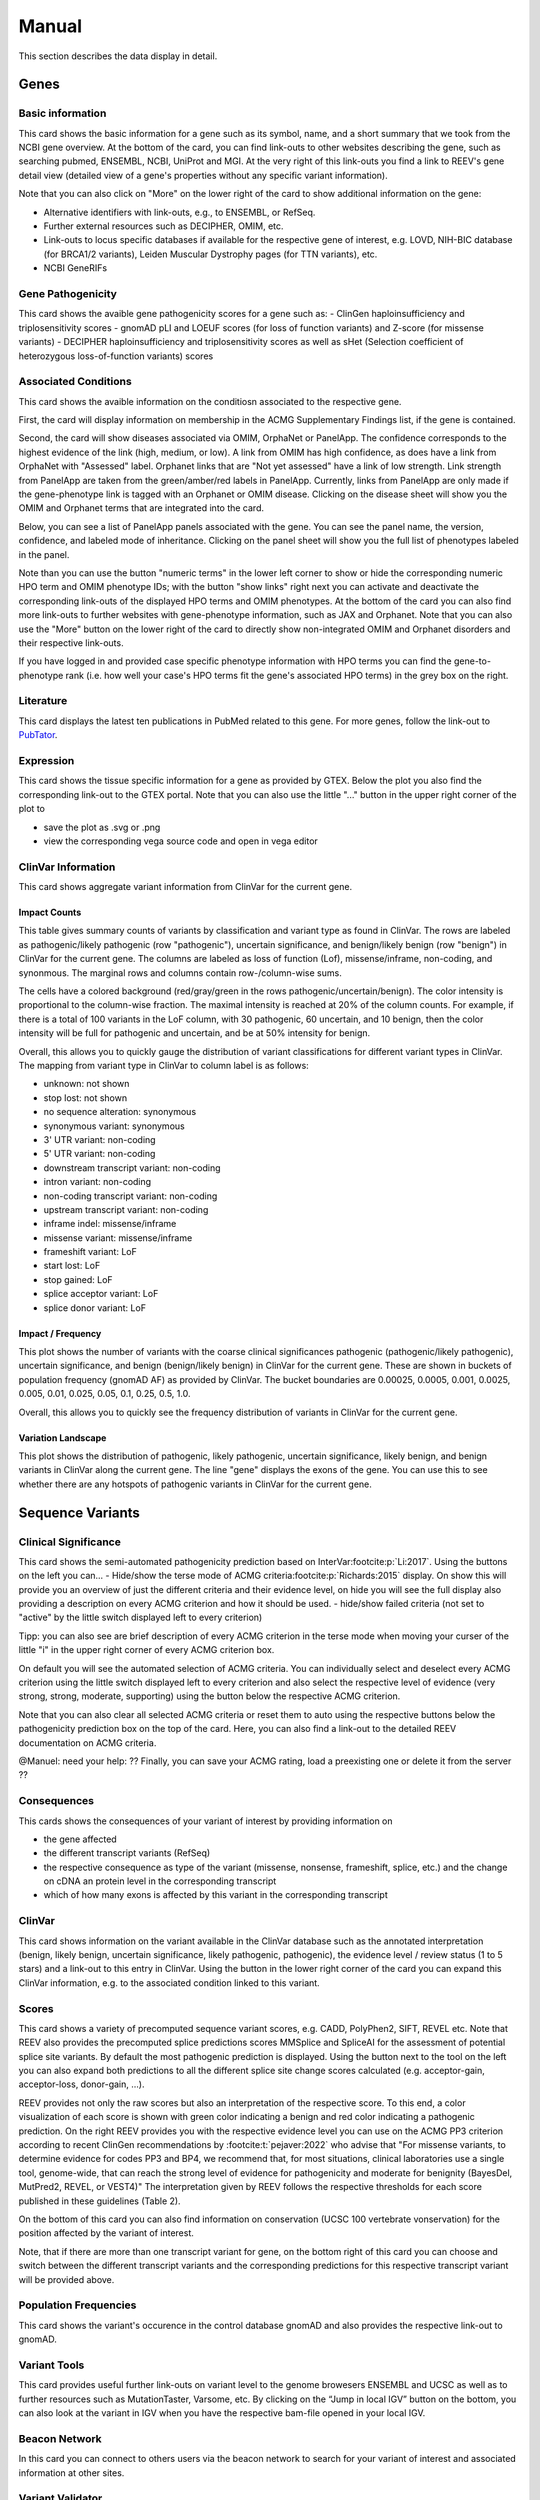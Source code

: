 .. _doc_manual:

======
Manual
======

This section describes the data display in detail.

.. _doc_manual_gene:

-----
Genes
-----

.. _doc_manual_gene_basic_info:

Basic information
=================

This card shows the basic information for a gene such as its symbol, name, and a short summary that we took from the NCBI gene overview.
At the bottom of the card, you can find link-outs to other websites describing the gene, such as searching pubmed, ENSEMBL, NCBI, UniProt and MGI.
At the very right of this link-outs you find a link to REEV's gene detail view (detailed view of a gene's properties without any specific variant information).

Note that you can also click on "More" on the lower right of the card to show additional information on the gene:

- Alternative identifiers with link-outs, e.g., to ENSEMBL, or RefSeq.
- Further external resources such as DECIPHER, OMIM, etc.
- Link-outs to locus specific databases if available for the respective gene of interest, e.g. LOVD, NIH-BIC database (for BRCA1/2 variants), Leiden Muscular Dystrophy pages (for TTN variants), etc.
- NCBI GeneRIFs


.. _doc_manual_gene_pathogenicity:

Gene Pathogenicity
==================

This card shows the avaible gene pathogenicity scores for a gene such as:
- ClinGen haploinsufficiency and triplosensitivity scores
- gnomAD pLI and LOEUF scores (for loss of function variants) and Z-score (for missense variants)
- DECIPHER haploinsufficiency and triplosensitivity scores as well as sHet (Selection coefficient of heterozygous loss-of-function variants) scores

.. _doc_manual_gene_conditions:

Associated Conditions
=====================

This card shows the avaible information on the conditiosn associated to the respective gene.

First, the card will display information on membership in the ACMG Supplementary Findings list, if the gene is contained.

Second, the card will show diseases associated via OMIM, OrphaNet or PanelApp.
The confidence corresponds to the highest evidence of the link (high, medium, or low).
A link from OMIM has high confidence, as does have a link from OrphaNet with "Assessed" label.
Orphanet links that are "Not yet assessed" have a link of low strength.
Link strength from PanelApp are taken from the green/amber/red labels in PanelApp.
Currently, links from PanelApp are only made if the gene-phenotype link is tagged with an Orphanet or OMIM disease.
Clicking on the disease sheet will show you the OMIM and Orphanet terms that are integrated into the card.

Below, you can see a list of PanelApp panels associated with the gene.
You can see the panel name, the version, confidence, and labeled mode of inheritance.
Clicking on the panel sheet will show you the full list of phenotypes labeled in the panel.

Note than you can use the button "numeric terms" in the lower left corner to show or hide the corresponding numeric HPO term and OMIM phenotype IDs; with the button "show links" right next you can activate and deactivate the corresponding link-outs of the displayed HPO terms and OMIM phenotypes.
At the bottom of the card you can also find more link-outs to further websites with gene-phenotype information, such as JAX and Orphanet.
Note that you can also use the "More" button on the lower right of the card to directly show non-integrated OMIM and Orphanet disorders and their respective link-outs.

If you have logged in and provided case specific phenotype information with HPO terms you can find the gene-to-phenotype rank (i.e. how well your case's HPO terms fit the gene's associated HPO terms) in the grey box on the right.

.. _doc_manual_literature:

Literature
==========

This card displays the latest ten publications in PubMed related to this gene.
For more genes, follow the link-out to `PubTator <https://www.ncbi.nlm.nih.gov/research/pubtator3>`__.

.. _doc_manual_gene_expression:

Expression
==========

This card shows the tissue specific information for a gene as provided by GTEX. Below the plot you also find the corresponding link-out to the GTEX portal.
Note that you can also use the little "..." button in the upper right corner of the plot to

- save the plot as .svg or .png
- view the corresponding vega source code and open in vega editor

.. _doc_manual_gene_clinvar_information:

ClinVar Information
===================

This card shows aggregate variant information from ClinVar for the current gene.

.. _doc_manual_gene_impact_counts:

Impact Counts
-------------

This table gives summary counts of variants by classification and variant type as found in ClinVar.
The rows are labeled as pathogenic/likely pathogenic (row "pathogenic"), uncertain significance, and benign/likely benign (row "benign") in ClinVar for the current gene.
The columns are labeled as loss of function (Lof), missense/inframe, non-coding, and synonmous.
The marginal rows and columns contain row-/column-wise sums.

The cells have a colored background (red/gray/green in the rows pathogenic/uncertain/benign).
The color intensity is proportional to the column-wise fraction.
The maximal intensity is reached at 20% of the column counts.
For example, if there is a total of 100 variants in the LoF column, with 30 pathogenic, 60 uncertain, and 10 benign, then the color intensity will be full for pathogenic and uncertain, and be at 50% intensity for benign.

Overall, this allows you to quickly gauge the distribution of variant classifications for different variant types in ClinVar.
The mapping from variant type in ClinVar to column label is as follows:

- unknown: not shown
- stop lost: not shown
- no sequence alteration: synonymous
- synonymous variant: synonymous
- 3' UTR variant: non-coding
- 5' UTR variant: non-coding
- downstream transcript variant: non-coding
- intron variant: non-coding
- non-coding transcript variant: non-coding
- upstream transcript variant: non-coding
- inframe indel: missense/inframe
- missense variant: missense/inframe
- frameshift variant: LoF
- start lost: LoF
- stop gained: LoF
- splice acceptor variant: LoF
- splice donor variant: LoF

.. _doc_manual_gene_impact_frequency:

Impact / Frequency
------------------

This plot shows the number of variants with the coarse clinical significances pathogenic (pathogenic/likely pathogenic), uncertain significance, and benign (benign/likely benign) in ClinVar for the current gene.
These are shown in buckets of population frequency (gnomAD AF) as provided by ClinVar.
The bucket boundaries are 0.00025, 0.0005, 0.001, 0.0025, 0.005, 0.01, 0.025, 0.05, 0.1, 0.25, 0.5, 1.0.

Overall, this allows you to quickly see the frequency distribution of variants in ClinVar for the current gene.

.. _doc_manual_gene_variation_landscape:

Variation Landscape
-------------------

This plot shows the distribution of pathogenic, likely pathogenic, uncertain significance, likely benign, and benign variants in ClinVar along the current gene.
The line "gene" displays the exons of the gene.
You can use this to see whether there are any hotspots of pathogenic variants in ClinVar for the current gene.

.. _doc_manual_seqvar:

-----------------
Sequence Variants
-----------------

.. _doc_manual_seqvar_clinical_significance:

Clinical Significance
=====================

This card shows the semi-automated pathogenicity prediction based on InterVar\ :footcite:p:`Li:2017`.
Using the buttons on the left you can...
- Hide/show the terse mode of ACMG criteria\ :footcite:p:`Richards:2015` display.
On show this will provide you an overview of just the different criteria and their evidence level, on hide you will see the full display also providing a description on every ACMG criterion and how it should be used.
- hide/show failed criteria (not set to "active" by the little switch displayed left to every criterion)

Tipp: you can also see are brief description of every ACMG criterion in the terse mode when moving your curser of the little "i" in the upper right corner of every ACMG criterion box.

On default you will see the automated selection of ACMG criteria. You can individually select and deselect every ACMG criterion using the little switch displayed left to every criterion and also select the respective level of evidence (very strong, strong, moderate, supporting) using the button below the respective ACMG criterion.

Note that you can also clear all selected ACMG criteria or reset them to auto using the respective buttons below the pathogenicity prediction box on the top of the card. Here, you can also find a link-out to the detailed REEV documentation on ACMG criteria.

@Manuel: need your help: ?? Finally, you can save your ACMG rating, load a preexisting one or delete it from the server ??


.. _doc_manual_seqvar_consequences:

Consequences
============

This cards shows the consequences of your variant of interest by providing information on

- the gene affected
- the different transcript variants (RefSeq)
- the respective consequence as type of the variant (missense, nonsense, frameshift, splice, etc.) and the change on cDNA an protein level in the corresponding transcript
- which of how many exons is affected by this variant in the corresponding transcript


.. _doc_manual_seqvar_clinvar:

ClinVar
=======

This card shows information on the variant available in the ClinVar database such as the annotated interpretation (benign, likely benign, uncertain significance, likely pathogenic, pathogenic), the evidence level / review status (1 to 5 stars) and a link-out to this entry in ClinVar.
Using the button in the lower right corner of the card you can expand this ClinVar information, e.g. to the associated condition linked to this variant.


.. _doc_manual_seqvar_scores:

Scores
======

This card shows a variety of precomputed sequence variant scores, e.g. CADD, PolyPhen2, SIFT, REVEL etc.
Note that REEV also provides the precomputed splice predictions scores MMSplice and SpliceAI for the assessment of potential splice site variants.
By default the most pathogenic prediction is displayed. Using the button next to the tool on the left you can also expand both predictions to all the different splice site change scores calculated (e.g. acceptor-gain, acceptor-loss, donor-gain, ...).

REEV provides not only the raw scores but also an interpretation of the respective score.
To this end, a color visualization of each score is shown with green color indicating a benign and red color indicating a pathogenic prediction.
On the right REEV provides you with the respective evidence level you can use on the ACMG PP3 criterion according to recent ClinGen recommendations by :footcite:t:`pejaver:2022` who advise that "For missense variants, to determine evidence for codes PP3 and BP4, we recommend that, for most situations, clinical laboratories use a single tool, genome-wide, that can reach the strong level of evidence for pathogenicity and moderate for benignity (BayesDel, MutPred2, REVEL, or VEST4)"
The interpretation given by REEV follows the respective thresholds for each score published in these guidelines (Table 2).

On the bottom of this card you can also find information on conservation (UCSC 100 vertebrate vonservation) for the position affected by the variant of interest.

Note, that if there are more than one transcript variant for gene, on the bottom right of this card you can choose and switch between the different transcript variants and the corresponding predictions for this respective transcript variant will be provided above.


.. _doc_manual_seqvar_population_frequencies:

Population Frequencies
======================

This card shows the variant's occurence in the control database gnomAD and also provides the respective link-out to gnomAD.

.. _doc_manual_seqvar_variant_tools:


Variant Tools
=============

This card provides useful further link-outs on variant level to the genome browesers ENSEMBL and UCSC as well as to further resources such as MutationTaster, Varsome, etc.
By clicking on the “Jump in local IGV” button on the bottom, you can also look at the variant in IGV when you have the respective bam-file opened in your local IGV.


.. _doc_manual_seqvar_beacon_network:

Beacon Network
==============

In this card you can connect to others users via the beacon network to search for your variant of interest and associated information at other sites.


.. _doc_manual_seqvar_variant_validator:

Variant Validator
=================

In this last card you can submit the variant to VariantValidator to obtain gold standard HGVS description to make short to report the variant correctly in your lab report or paper.


.. _doc_manual_strucvar:

-------------------
Structural Variants
-------------------

Gene List
=========

In this first card you find an overiew in the form of a gene list of all genes overlapping and contained in the region affected by you structural variant of interest.
In this overview you find the Gene symbol, RefSeq MANE transcript ID as well as important scores on haploinsufficiency and triplosensitivity of the respective gene (see also :ref:`doc_manual_gene`)
For the currently selected gene, the information described in the section :ref:`doc_manual_gene` is displayed.

Note, that if you investigate a larger SV affecting multiple genes, REEV can help you prioritize that larger set of genes by sorting by different criteria using the "sort by" selection box on the upper right corner of the card to sort the gene list by different (e.g. haploinsufficiency or triplosensitivity) scores.


.. _doc_manual_strucvar_clinvar:

ClinVar
=======

This card shows information on overlapping variants listed in the ClinVar database, their annotated interpretation (benign, likely benign, uncertain significance, likely pathogenic, pathogenic), the evidence level / review status (1 to 5 stars), the associated condition linked to this variant and the size of the respective overlap of this ClinVar variant with your SV of interest.
Note, that you can expand every row to show more information on the respective ClinVar variant and that you can sort the list of ClinVar variants by size of their overlap to your SV.


.. _doc_manual_strucvar_variant_tools:

Variant Tools
=============

This card provides useful further link-outs on variant level to the genome browesers ENSEMBL and UCSC as well as to further resources such as MutationTaster, Varsome, etc.
By clicking on the “Jump in local IGV” button on the bottom, you can also look at the variant in IGV when you have the respective bam-file opened in your local IGV.


.. _doc_manual_strucvar_clinical_significance:

Clinical Significance
=====================

This card shows the semi-automated pathogenicity prediction based on AutoCNV\ :footcite:p:`Fan:2021`.
Using the buttons to the left of each criterion you can select or deselect every ACMG CNV criterion\ :footcite:p:`Riggs:2020`.
The semi-automated prediction is providing an automated scoring for criteria 1-3 while you always have to select criteria 4 and 5 manually based on your clinical information on the case.
On default you will see the automated selection of ACMG criteria.
You can individually select and deselect every ACMG CNV criterion using the little switch displayed left to every criterion and also select the individual points you score on this criterion.

To help you with your manual ACMG assessment, you find a description next to every ACMG CNV criterion and a summary of the points suggested to use for this criterion as well as the maximum score allowed for this criterion.

Note, that you can also reset all selected ACMG criteria  to auto using the respective button below the pathogenicity prediction box on the top of the card.
Here, you can also find a link-out to the detailed REEV documentation on ACMG criteria.


.. _doc_manual_strucvar_genome_browser:

Genome Browser
==============

This card provides an internal genome browser with useful tracks for interpreting the variant.
You see the genomic location of the variant along with useful tracks from UCSC (e.g. Repeat Masker), RefSeq Genes as well as gnomAD and DGV SVs, ExAC CNVs.

.. footbibliography::
